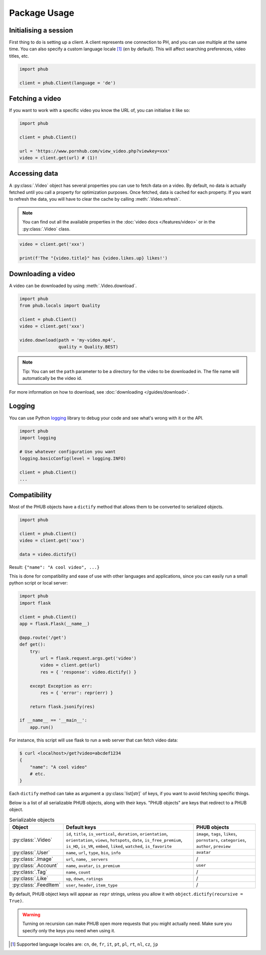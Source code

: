 Package Usage
=============

Initialising a session
----------------------

First thing to do is setting up a client.
A client represents one connection to PH,
and you can use multiple at the same time.
You can also specify a custom language
locale [1]_ (``en`` by default). This will
affect searching preferences, video titles,
etc.

.. code-block:: python

    import phub

    client = phub.Client(language = 'de')

Fetching a video
----------------

If you want to work with a specific video
you know the URL of, you can initialise it
like so:

.. code-block:: python

    import phub

    client = phub.Client()

    url = 'https://www.pornhub.com/view_video.php?viewkey=xxx'
    video = client.get(url) # (1)!

.. code-annotations::
    #.
        Note that you can also load the video 
        using the `viewkey` parameter in its URL.

        .. code-block:: python

            video = client.get('xxx')

Accessing data
--------------

A :py:class:`.Video` object has several properties you can use to fetch
data on a video. By default, no data is actually fetched until you call
a property for optimization purposes. Once fetched, data is cached for
each property. If you want to refresh the data, you will have to clear
the cache by calling :meth:`.Video.refresh`.

.. note::
  
  You can find out all the available properties
  in the :doc:`video docs </features/video>` or in the :py:class:`.Video` class.

.. code-block:: python

    video = client.get('xxx')

    print(f'The "{video.title}" has {video.likes.up} likes!')

Downloading a video
-------------------

A video can be downloaded by using :meth:`.Video.download`.

.. code-block:: python

    import phub
    from phub.locals import Quality

    client = phub.Client()
    video = client.get('xxx')

    video.download(path = 'my-video.mp4',
                   quality = Quality.BEST)

.. note::
  
  Tip: You can set the ``path`` parameter to be a directory for the video
  to be downloaded in. The file name will automatically be the video id. 

For more information on how to download, see :doc:`downloading </guides/download>`.

Logging
-------

You can use Python `logging`_ library to debug your code and see what's wrong with
it or the API.

.. _logging: https://docs.python.org/3/library/logging.html

.. code-block:: python

    import phub
    import logging

    # Use whatever configuration you want
    logging.basicConfig(level = logging.INFO)

    client = phub.Client()
    ...

Compatibility
-------------

Most of the PHUB objects have a ``dictify`` method that allows
them to be converted to serialized objects.

.. code-block:: python

  import phub

  client = phub.Client()
  video = client.get('xxx')

  data = video.dictify()

Result: ``{"name": "A cool video", ...}``

This is done for compatibility and ease of use with other
languages and applications, since you can easily run a small python
script or local server:

.. code-block:: python

    import phub
    import flask

    client = phub.Client()
    app = flask.Flask(__name__)

    @app.route('/get')
    def get():
        try:
            url = flask.request.args.get('video')
            video = client.get(url)
            res = { 'response': video.dictify() }
        
        except Exception as err:
            res = { 'error': repr(err) }
        
        return flask.jsonify(res)

    if __name__ == '__main__':
        app.run()

For instance, this script will use flask to run a web server
that can fetch video data:

.. code-block:: bash

    $ curl <localhost>/get?video=abcdef1234
    {
        "name": "A cool video"
        # etc.
    }

Each ``dictify`` method can take as argument a :py:class:`list[str]` of keys,
if you want to avoid fetching specific things.

Below is a list of all serializable PHUB objects, along with their keys.
"PHUB objects" are keys that redirect to a PHUB object.

.. list-table:: Serializable objects
    :header-rows: 1

    * - Object
      - Default keys
      - PHUB objects

    * - :py:class:`.Video`
      - ``id``, ``title``, ``is_vertical``, ``duration``, ``orientation``, ``orientation``, ``views``, ``hotspots``, ``date``, ``is_free_premium``, ``is_HD``, ``is_VR``, ``embed``, ``liked``, ``watched``, ``is_favorite``
      - ``image``, ``tags``, ``likes``, ``pornstars``, ``categories``, ``author``, ``preview``
    
    * - :py:class:`.User`
      - ``name``, ``url``, ``type``, ``bio``, ``info``
      - ``avatar``

    * - :py:class:`.Image`
      - ``url``, ``name``, ``_servers``
      - /

    * - :py:class:`.Account`
      - ``name``, ``avatar``, ``is_premium``
      - ``user``
    
    * - :py:class:`.Tag`
      - ``name``, ``count``
      - /
    
    * - :py:class:`.Like`
      - ``up``, ``down``, ``ratings``
      - /
    
    * - :py:class:`.FeedItem`
      - ``user``, ``header``, ``item_type``
      - /

By default, PHUB object keys will appear as ``repr`` strings, unless
you allow it with ``object.dictify(recursive = True)``.

.. warning::

  Turning on recursion can make PHUB open more requests that you might
  actually need. Make sure you specify only the keys you need when using it.

.. [1] Supported language locales are: ``cn``, ``de``, ``fr``, ``it``, ``pt``, ``pl``, ``rt``, ``nl``, ``cz``, ``jp``
